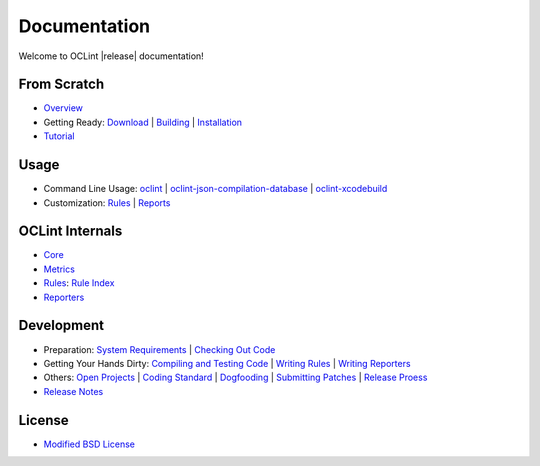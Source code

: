 Documentation
=============

Welcome to OCLint |release| documentation!

From Scratch
------------

* `Overview <intro/overview.html>`_
* Getting Ready: `Download <intro/download.html>`_ | `Building <intro/build.html>`_ | `Installation <intro/installation.html>`_
* `Tutorial <intro/tutorial.html>`_

Usage
-----

* Command Line Usage: `oclint <usage/oclint.html>`_ | `oclint-json-compilation-database <usage/oclint-json-compilation-database.html>`_ | `oclint-xcodebuild <usage/oclint-xcodebuild.html>`_
* Customization: `Rules <customizing/rules.html>`_ | `Reports <customizing/reports.html>`_

OCLint Internals
----------------

* `Core <internals/core.html>`_
* `Metrics <internals/metrics.html>`_
* `Rules <internals/rules.html>`_: `Rule Index <rules/index.html>`_
* `Reporters <internals/reporters.html>`_

Development
-----------

* Preparation: `System Requirements <devel/requirements.html>`_ | `Checking Out Code <devel/checkout.html>`_
* Getting Your Hands Dirty: `Compiling and Testing Code <devel/compiletest.html>`_ | `Writing Rules <devel/rules.html>`_ | `Writing Reporters <devel/reporters.html>`_
* Others: `Open Projects <devel/openings.html>`_ | `Coding Standard <devel/codingstandard.html>`_ | `Dogfooding <devel/dogfooding.html>`_ | `Submitting Patches <devel/patches.html>`_ | `Release Proess <devel/release.html>`_
* `Release Notes <devel/releasenotes.html>`_

License
-------

* `Modified BSD License <devel/license.html>`_

